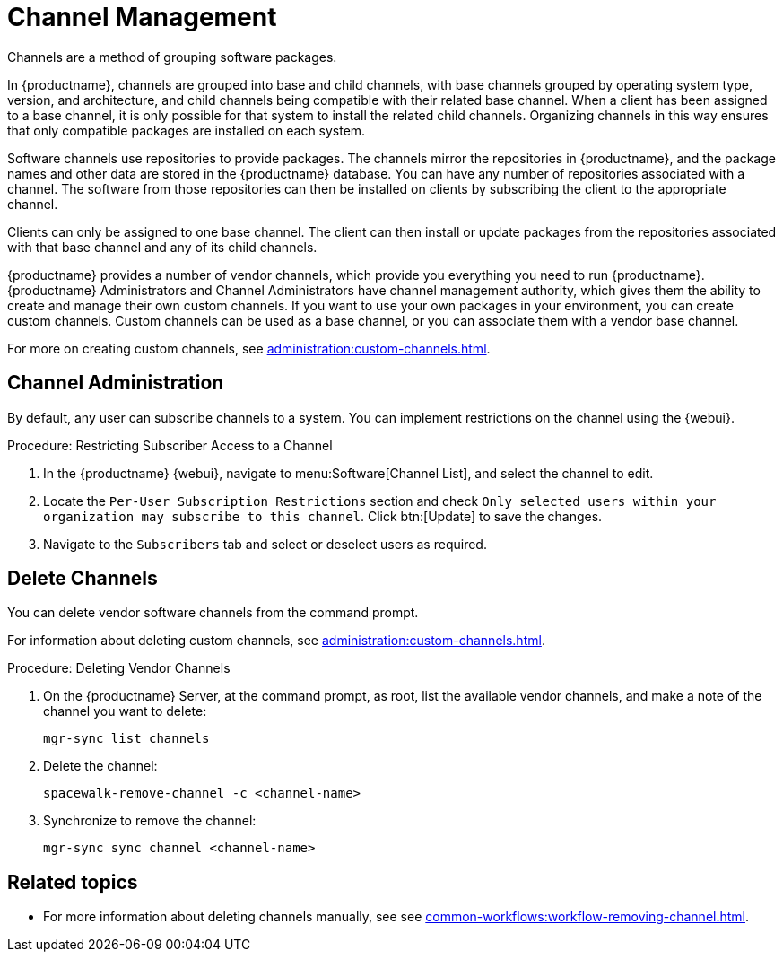 [[channel-management]]
= Channel Management

Channels are a method of grouping software packages.

In {productname}, channels are grouped into base and child channels, with base channels grouped by operating system type, version, and architecture, and child channels being compatible with their related base channel.
When a client has been assigned to a base channel, it is only possible for that system to install the related child channels.
Organizing channels in this way ensures that only compatible packages are installed on each system.

Software channels use repositories to provide packages.
The channels mirror the repositories in {productname}, and the package names and other data are stored in the {productname} database.
You can have any number of repositories associated with a channel.
The software from those repositories can then be installed on clients by subscribing the client to the appropriate channel.

Clients can only be assigned to one base channel.
The client can then install or update packages from the repositories associated with that base channel and any of its child channels.

{productname} provides a number of vendor channels, which provide you everything you need to run {productname}.
{productname} Administrators and Channel Administrators have channel management authority, which gives them the ability to create and manage their own custom channels.
If you want to use your own packages in your environment, you can create custom channels.
Custom channels can be used as a base channel, or you can associate them with a vendor base channel.

For more on creating custom channels, see xref:administration:custom-channels.adoc[].



== Channel Administration

By default, any user can subscribe channels to a system.
You can implement restrictions on the channel using the {webui}.



.Procedure: Restricting Subscriber Access to a Channel
. In the {productname} {webui}, navigate to menu:Software[Channel List], and select the channel to edit.
. Locate the [guimenu]``Per-User Subscription Restrictions`` section and check [guimenu]``Only selected users within your organization may subscribe to this channel``.
  Click btn:[Update] to save the changes.
. Navigate to the [guimenu]``Subscribers`` tab and select or deselect users as required.



[[delete_channels]]
== Delete Channels

You can delete vendor software channels from the command prompt.

For information about deleting custom channels, see xref:administration:custom-channels.adoc[].



.Procedure: Deleting Vendor Channels
. On the {productname} Server, at the command prompt, as root, list the available vendor channels, and make a note of the channel you want to delete:
+
----
mgr-sync list channels
----
. Delete the channel:
+
----
spacewalk-remove-channel -c <channel-name>
----
. Synchronize to remove the channel:
+
----
mgr-sync sync channel <channel-name>
----

== Related topics

* For more information about deleting channels manually, see see xref:common-workflows:workflow-removing-channel.adoc[].
